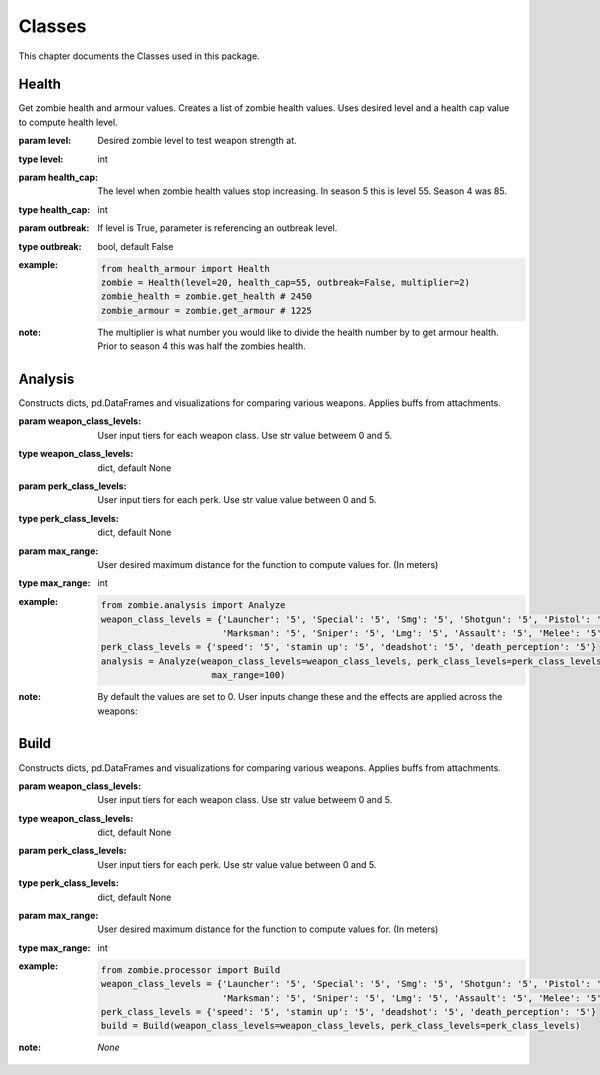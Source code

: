 Classes
*******

.. meta::
   :description: This chapter describes various classes for Analyzing and Visualizing stats.
   :keywords: Call of Duty, Python, Data Science, zombies

This chapter documents the Classes used in this package.

Health
------
.. :currentmodule:: health_armour

.. class:: Health(level, health_cap, outbreak, multiplier):

    Get zombie health and armour values. Creates a list of zombie health values. Uses desired level and a health cap
    value to compute health level.

    :param level: Desired zombie level to test weapon strength at.
    :type level: int
    :param health_cap: The level when zombie health values stop increasing. In season 5 this is level 55. Season 4 was 85.
    :type health_cap: int
    :param outbreak: If level is True, parameter is referencing an outbreak level.
    :type outbreak: bool, default False
    :example:
        .. code-block:: python

            from health_armour import Health
            zombie = Health(level=20, health_cap=55, outbreak=False, multiplier=2)
            zombie_health = zombie.get_health # 2450
            zombie_armour = zombie.get_armour # 1225
    :note: The multiplier is what number you would like to divide the health number by to get armour health. Prior to season 4
        this was half the zombies health.

.. autosummary::
    zombie.health_armour.Health.get_health
    zombie.health_armour.Health.get_armour

Analysis
--------
.. :currentmodule:: analysis

.. class:: Analyze(level, health_cap, outbreak, multiplier):

    Constructs  dicts, pd.DataFrames and visualizations for comparing various weapons.
    Applies buffs from attachments.

    :param weapon_class_levels: User input tiers for each weapon class. Use str value betweem 0 and 5.
    :type weapon_class_levels: dict, default None
    :param perk_class_levels: User input tiers for each perk. Use str value value between 0 and 5.
    :type perk_class_levels: dict, default None
    :param max_range: User desired maximum distance for the function to compute values for. (In meters)
    :type max_range: int
    :example:
        .. code-block:: python

            from zombie.analysis import Analyze
            weapon_class_levels = {'Launcher': '5', 'Special': '5', 'Smg': '5', 'Shotgun': '5', 'Pistol': '5',
                                   'Marksman': '5', 'Sniper': '5', 'Lmg': '5', 'Assault': '5', 'Melee': '5'}
            perk_class_levels = {'speed': '5', 'stamin up': '5', 'deadshot': '5', 'death_perception': '5'}
            analysis = Analyze(weapon_class_levels=weapon_class_levels, perk_class_levels=perk_class_levels,
                                 max_range=100)
    :note: By default the values are set to 0.
        User inputs change these and the effects are applied across the weapons:

.. autosummary::
    zombie.analysis.Analyze

Build
-----
.. :currentmodule:: processor

.. class:: Build(weapon_class_levels, perk_class_levels):

    Constructs  dicts, pd.DataFrames and visualizations for comparing various weapons.
    Applies buffs from attachments.

    :param weapon_class_levels: User input tiers for each weapon class. Use str value betweem 0 and 5.
    :type weapon_class_levels: dict, default None
    :param perk_class_levels: User input tiers for each perk. Use str value value between 0 and 5.
    :type perk_class_levels: dict, default None
    :param max_range: User desired maximum distance for the function to compute values for. (In meters)
    :type max_range: int
    :example:
        .. code-block:: python

            from zombie.processor import Build
            weapon_class_levels = {'Launcher': '5', 'Special': '5', 'Smg': '5', 'Shotgun': '5', 'Pistol': '5',
                                   'Marksman': '5', 'Sniper': '5', 'Lmg': '5', 'Assault': '5', 'Melee': '5'}
            perk_class_levels = {'speed': '5', 'stamin up': '5', 'deadshot': '5', 'death_perception': '5'}
            build = Build(weapon_class_levels=weapon_class_levels, perk_class_levels=perk_class_levels)
    :note: *None*

.. autosummary::
    zombie.processor.Build.get_weapon_classes
    zombie.processor.Build.get_perk_classes
